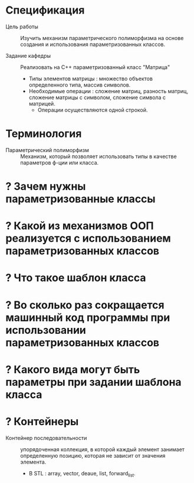 * Спецификация
- Цель работы :: Изучить механизм параметрического полиморфизма на основе создания и использования параметризованных классов.

- Задание кафедры :: Реализовать на С++ параметризованный класс "Матрица"
  + Типы элементов матрицы : множество объектов определенного типа, массив символов.
  + Необходимые операции : сложение матриц, разность матриц, сложение матрицы с символом, сложение символа с матрицей.
    * Операции осуществляются одной строкой.

* Терминология
- Параметрический полиморфизм :: Механизм, который позволяет использовать типы в качестве параметров ф-ции или класса.

* ? Зачем нужны параметризованные классы
* ? Какой из механизмов ООП реализуется с использованием параметризованных классов
* ? Что такое шаблон класса
* ? Во сколько раз сокращается машинный код программы при использовании параметризованных классов
* ? Какого вида могут быть параметры при задании шаблона класса
* ? Контейнеры
- Контейнер последовательности :: упорядоченная коллекция, в которой каждый элемент занимает определенную позицию, которая не зависит от значения элемента.
  + В STL : array, vector, deaue, list, forward_list.
